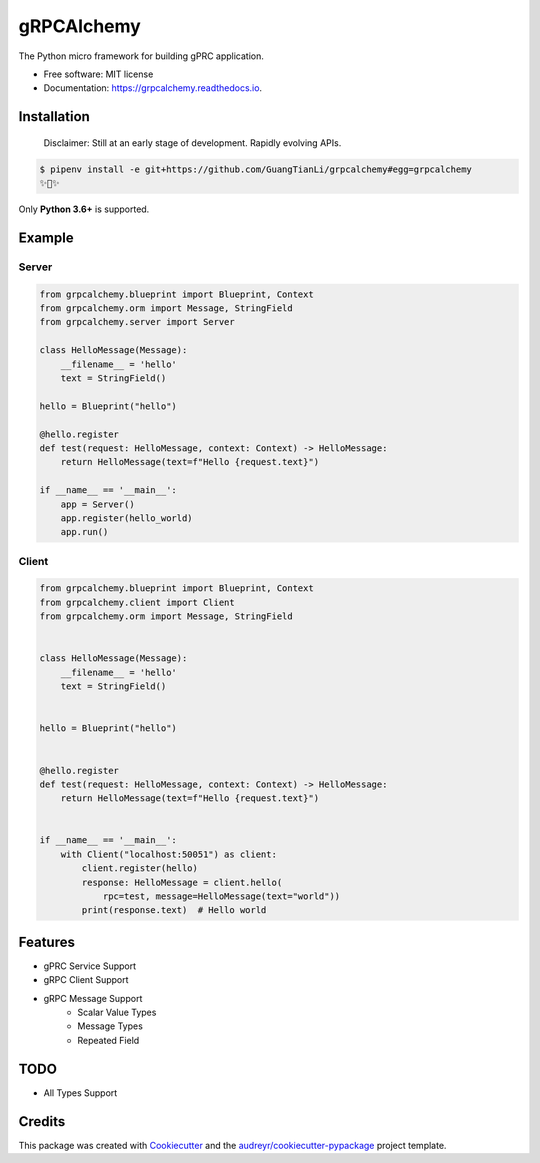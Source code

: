 ===========
gRPCAlchemy
===========


.. image:: https://img.shields.io/pypi/v/grpcalchemy.svg
        :target: https://pypi.python.org/pypi/grpcalchemy

.. image:: https://img.shields.io/travis/GuangTianLi/grpcalchemy.svg
        :target: https://travis-ci.org/GuangTianLi/grpcalchemy

.. image:: https://readthedocs.org/projects/grpcalchemy/badge/?version=latest
        :target: https://grpcalchemy.readthedocs.io/en/latest/?badge=latest
        :alt: Documentation Status

.. image:: https://img.shields.io/pypi/pyversions/grpcalchemy.svg
        :target: https://pypi.org/project/grpcalchemy/




The Python micro framework for building gPRC application.


* Free software: MIT license
* Documentation: https://grpcalchemy.readthedocs.io.

Installation
----------------

 | Disclaimer: Still at an early stage of development. Rapidly evolving APIs.

.. code-block:: shell

    $ pipenv install -e git+https://github.com/GuangTianLi/grpcalchemy#egg=grpcalchemy
    ✨🍰✨

Only **Python 3.6+** is supported.

Example
--------

Server
========

.. code-block:: python

    from grpcalchemy.blueprint import Blueprint, Context
    from grpcalchemy.orm import Message, StringField
    from grpcalchemy.server import Server

    class HelloMessage(Message):
        __filename__ = 'hello'
        text = StringField()

    hello = Blueprint("hello")

    @hello.register
    def test(request: HelloMessage, context: Context) -> HelloMessage:
        return HelloMessage(text=f"Hello {request.text}")

    if __name__ == '__main__':
        app = Server()
        app.register(hello_world)
        app.run()

Client
========

.. code-block:: python

    from grpcalchemy.blueprint import Blueprint, Context
    from grpcalchemy.client import Client
    from grpcalchemy.orm import Message, StringField


    class HelloMessage(Message):
        __filename__ = 'hello'
        text = StringField()


    hello = Blueprint("hello")


    @hello.register
    def test(request: HelloMessage, context: Context) -> HelloMessage:
        return HelloMessage(text=f"Hello {request.text}")


    if __name__ == '__main__':
        with Client("localhost:50051") as client:
            client.register(hello)
            response: HelloMessage = client.hello(
                rpc=test, message=HelloMessage(text="world"))
            print(response.text)  # Hello world

Features
----------

* gPRC Service Support
* gRPC Client Support
* gRPC Message Support
    * Scalar Value Types
    * Message Types
    * Repeated Field

TODO
-------

* All Types Support

Credits
---------

This package was created with Cookiecutter_ and the `audreyr/cookiecutter-pypackage`_ project template.

.. _Cookiecutter: https://github.com/audreyr/cookiecutter
.. _`audreyr/cookiecutter-pypackage`: https://github.com/audreyr/cookiecutter-pypackage
